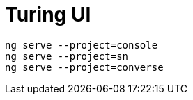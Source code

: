 # Turing UI

```shell
ng serve --project=console
ng serve --project=sn
ng serve --project=converse
```
